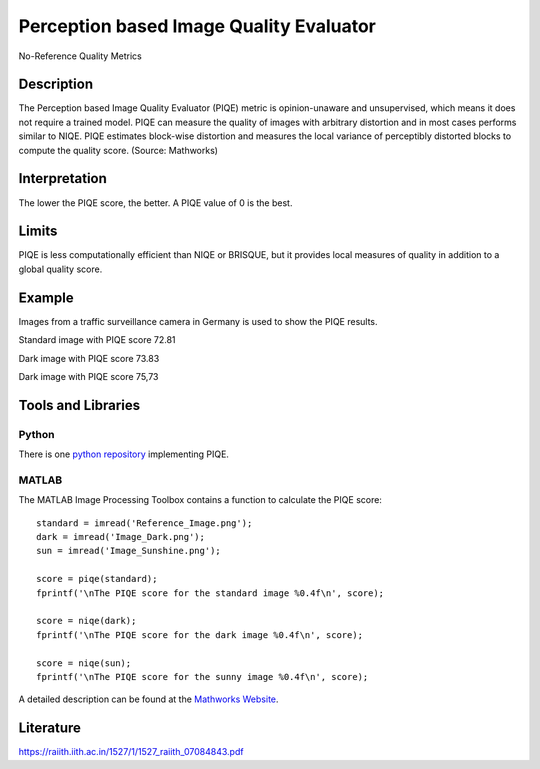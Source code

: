 #################################################
Perception based Image Quality Evaluator
#################################################

No-Reference Quality Metrics

*********
Description
*********

The Perception based Image Quality Evaluator (PIQE) metric is opinion-unaware and unsupervised, which means it does not require a trained model. PIQE can measure the quality of images with arbitrary distortion and in most cases performs similar to NIQE. PIQE estimates block-wise distortion and measures the local variance of perceptibly distorted blocks to compute the quality score. (Source: Mathworks)

******************
Interpretation
******************

The lower the PIQE score, the better. A PIQE value of 0 is the best.

*********
Limits
*********

PIQE is less computationally efficient than NIQE or BRISQUE, but it provides local measures of quality in addition to a global quality score.

******************
Example
******************
Images from a traffic surveillance camera in Germany is used to show the PIQE results.

Standard image with PIQE score 72.81

.. image:: examples/Reference_Image.png
  :width: 640
 
Dark image with PIQE score 73.83

.. image:: examples/Image_Dark.png
  :width: 640
  
Dark image with PIQE score 75,73

.. image:: examples/Image_Sunshine.png
  :width: 640

********************
Tools and Libraries
********************

Python
=========
There is one `python repository <https://github.com/buyizhiyou/NRVQA>`_ implementing PIQE.

MATLAB
=========
The MATLAB Image Processing Toolbox contains a function to calculate the PIQE score:
::
  standard = imread('Reference_Image.png');
  dark = imread('Image_Dark.png');
  sun = imread('Image_Sunshine.png');

  score = piqe(standard);
  fprintf('\nThe PIQE score for the standard image %0.4f\n', score);

  score = niqe(dark);
  fprintf('\nThe PIQE score for the dark image %0.4f\n', score);

  score = niqe(sun);
  fprintf('\nThe PIQE score for the sunny image %0.4f\n', score);

A detailed description can be found at the `Mathworks Website <https://de.mathworks.com/help/images/ref/piqe.html>`_.

  
********************
Literature
********************

https://raiith.iith.ac.in/1527/1/1527_raiith_07084843.pdf
